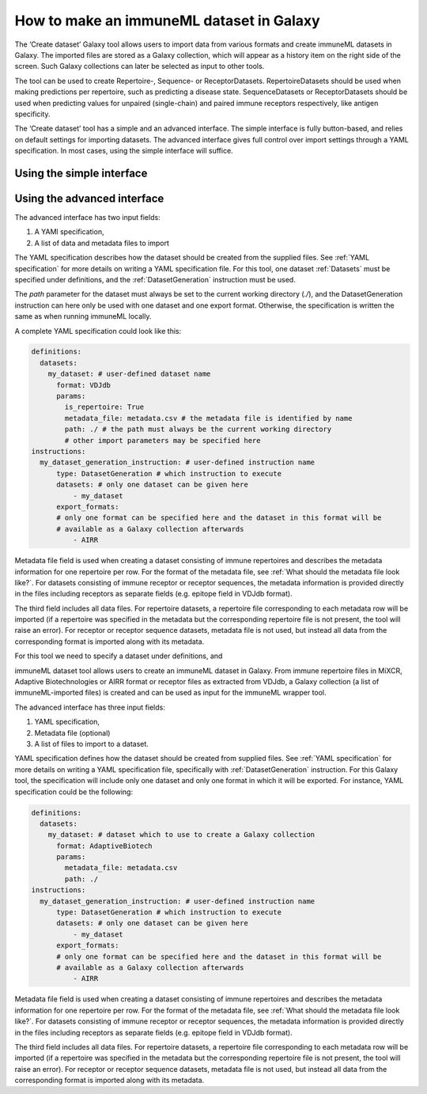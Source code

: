 How to make an immuneML dataset in Galaxy
=========================================

The ‘Create dataset’ Galaxy tool allows users to import data from various formats and create immuneML datasets in Galaxy.
The imported files are stored as a Galaxy collection, which will appear as a history item on the right side of the screen.
Such Galaxy collections can later be selected as input to other tools.

The tool can be used to create Repertoire-, Sequence- or ReceptorDatasets. RepertoireDatasets should be used when making
predictions per repertoire, such as predicting a disease state. SequenceDatasets or ReceptorDatasets should be used when
predicting values for unpaired (single-chain) and paired immune receptors respectively, like antigen specificity.

The ‘Create dataset’ tool has a simple and an advanced interface. The simple interface is fully button-based, and relies
on default settings for importing datasets. The advanced interface gives full control over import settings through a YAML
specification. In most cases, using the simple interface will suffice.

Using the simple interface
--------------------------




Using the advanced interface
----------------------------


The advanced interface has two input fields:

1. A YAMl specification,

2. A list of data and metadata files to import


The YAML specification describes how the dataset should be created from the supplied files. See :ref:`YAML specification`
for more details on writing a YAML specification file. For this tool, one dataset :ref:`Datasets` must be specified under definitions, and
the :ref:`DatasetGeneration` instruction must be used.

The `path` parameter for the dataset must always be set to the current working directory (`./`), and the DatasetGeneration
instruction can here only be used with one dataset and one export format. Otherwise, the specification is written the same
as when running immuneML locally.

A complete YAML specification could look like this:

.. indent with spaces
.. code-block:: yaml

    definitions:
      datasets:
        my_dataset: # user-defined dataset name
          format: VDJdb
          params:
            is_repertoire: True
            metadata_file: metadata.csv # the metadata file is identified by name
            path: ./ # the path must always be the current working directory
            # other import parameters may be specified here
    instructions:
      my_dataset_generation_instruction: # user-defined instruction name
          type: DatasetGeneration # which instruction to execute
          datasets: # only one dataset can be given here
              - my_dataset
          export_formats:
          # only one format can be specified here and the dataset in this format will be
          # available as a Galaxy collection afterwards
              - AIRR


Metadata file field is used when creating a dataset consisting of immune repertoires
and describes the metadata information for one repertoire per row. For the format of
the metadata file, see :ref:`What should the metadata file look like?`. For datasets consisting of immune receptor or receptor
sequences, the metadata information is provided directly in the files including receptors
as separate fields (e.g. epitope field in VDJdb format).

The third field includes all data files. For repertoire datasets, a repertoire file
corresponding to each metadata row will be imported (if a repertoire was specified in
the metadata but the corresponding repertoire file is not present, the tool will raise
an error). For receptor or receptor sequence datasets, metadata file is not used, but
instead all data from the corresponding format is imported along with its metadata.




For this tool we need to specify a dataset under definitions, and




immuneML dataset tool allows users to create an immuneML dataset in Galaxy.
From immune repertoire files in MiXCR, Adaptive Biotechnologies or AIRR format or
receptor files as extracted from VDJdb, a Galaxy collection (a list of immuneML-imported
files) is created and can be used as input for the immuneML wrapper tool.

The advanced interface has three input fields:

1. YAML specification,

2. Metadata file (optional)

3. A list of files to import to a dataset.

YAML specification defines how the dataset should be created from supplied files. See :ref:`YAML specification` for more details on writing a YAML
specification file, specifically with :ref:`DatasetGeneration` instruction. For this Galaxy tool, the specification will include only one dataset
and only one format in which it will be exported. For instance, YAML specification could be the following:

.. indent with spaces
.. code-block:: yaml

    definitions:
      datasets:
        my_dataset: # dataset which to use to create a Galaxy collection
          format: AdaptiveBiotech
          params:
            metadata_file: metadata.csv
            path: ./
    instructions:
      my_dataset_generation_instruction: # user-defined instruction name
          type: DatasetGeneration # which instruction to execute
          datasets: # only one dataset can be given here
              - my_dataset
          export_formats:
          # only one format can be specified here and the dataset in this format will be
          # available as a Galaxy collection afterwards
              - AIRR

Metadata file field is used when creating a dataset consisting of immune repertoires
and describes the metadata information for one repertoire per row. For the format of
the metadata file, see :ref:`What should the metadata file look like?`. For datasets consisting of immune receptor or receptor
sequences, the metadata information is provided directly in the files including receptors
as separate fields (e.g. epitope field in VDJdb format).

The third field includes all data files. For repertoire datasets, a repertoire file
corresponding to each metadata row will be imported (if a repertoire was specified in
the metadata but the corresponding repertoire file is not present, the tool will raise
an error). For receptor or receptor sequence datasets, metadata file is not used, but
instead all data from the corresponding format is imported along with its metadata.
